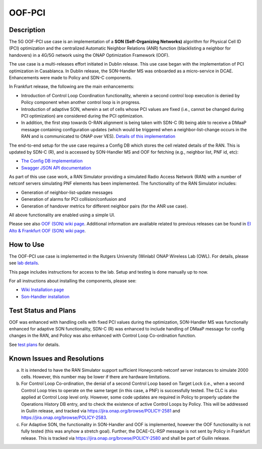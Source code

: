 .. This work is licensed under a Creative Commons Attribution 4.0
   International License. http://creativecommons.org/licenses/by/4.0

.. _docs_5G_oof_pci:

OOF-PCI
--------

Description
~~~~~~~~~~~

The 5G OOF-PCI use case is an implementation of a **SON (Self-Organizing Networks)**
algorithm for Physical Cell ID (PCI) optimization and the centralized Automatic Neighbor Relations
(ANR) function (blacklisting a neighbor for handovers) in a 4G/5G network using the ONAP
Optimization Framework (OOF).

The use case is a multi-releases effort initiated in Dublin release.
This use case began with the implementation of PCI optimization in Casablanca.
In Dublin release, the SON-Handler MS was onboarded as a
micro-service in DCAE. Enhancements were made to Policy and SDN-C components.

In Frankfurt release, the following are the main enhancements:

- Introduction of Control Loop Coordination functionality, wherein a second control loop execution is
  denied by Policy component when another control loop is in progress.
- Introduction of adaptive SON, wherein a set of cells whose PCI values are fixed (i.e., cannot be changed
  during PCI optimization) are considered during the PCI optimization.
- In addition, the first step towards O-RAN alignment is being taken with SDN-C (R) being able to receive a DMaaP
  message containing configuration updates (which would be triggered when a neighbor-list-change occurs in the RAN
  and is communicated to ONAP over VES). `Details of this implementation <https://wiki.onap.org/display/DW/CM+Notification+Support+in+ONAP>`_

The end-to-end setup for the use case requires a Config DB which stores the cell related details of the RAN.
This is updated by SDN-C (R), and is accessed by SON-Handler MS and OOF for fetching (e.g., neighbor list, PNF id, etc):

- `The Config DB implementation <https://github.com/onap-oof-pci-poc/sdnc/tree/master/ConfigDB/Dublin>`_
- `Swagger JSON API documentation <https://github.com/onap-oof-pci-poc/sdnc/blob/master/ConfigDB/Dublin/SDNC_ConfigDB_API_v3.0.0.json>`_

As part of this use case work, a RAN Simulator providing a simulated Radio Access Network
(RAN) with a number of netconf servers simulating PNF elements has been implemented. The
functionality of the RAN Simulator includes:

- Generation of neighbor-list-update messages
- Generation of alarms for PCI collision/confusion and
- Generation of handover metrics for different neighbor pairs (for the ANR use case).

All above functionality are enabled using a simple UI.

Please see also `OOF (SON) wiki page <https://wiki.onap.org/display/DW/5G+-+OOF+%28ONAP+Optimization+Framework%29+and+PCI+%28Physical+Cell+ID%29+Optimization>`_.
Additional information are available related to previous releases can be found
in `El Alto & Frankfurt OOF (SON) wiki page <https://wiki.onap.org/display/DW/OOF+%28SON%29+in+R5+El+Alto%2C+OOF+%28SON%29+in+R6+Frankfurt>`_.

How to Use
~~~~~~~~~~

The OOF-PCI use case is implemented in the Rutgers University (Winlab) ONAP Wireless Lab (OWL).
For details, please see
`lab details <https://wiki.onap.org/pages/viewpage.action?pageId=45298557>`_.

This page includes instructions for access to the lab. Setup and testing is done manually up to now.

For all instructions about installing the components, please see:

- `Wiki Installation page <https://wiki.onap.org/display/DW/Demo+setup+steps+for+Frankfurt>`_
- `Son-Handler installation <https://docs.onap.org/projects/onap-dcaegen2/en/frankfurt/sections/services/son-handler/installation.html?highlight=dcaegen2>`_

Test Status and Plans
~~~~~~~~~~~~~~~~~~~~~

OOF was enhanced with handling cells with fixed PCI values during the optimization,
SON-Handler MS was functionally enhanced for adaptive SON functionality, SDN-C (R)
was enhanced to include handling of DMaaP message for config changes in the RAN,
and Policy was also enhanced with Control Loop Co-ordination function.

See `test plans <https://wiki.onap.org/display/DW/Testing>`_ for details.

Known Issues and Resolutions
~~~~~~~~~~~~~~~~~~~~~~~~~~~~

(a) It is intended to have the RAN Simulator support sufficient Honeycomb netconf server instances to simulate 2000 cells.
    However, this number may be lower if there are hardware limitations.
(b) For Control Loop Co-ordination, the denial of a second Control Loop based on Target Lock (i.e., when a second Control
    Loop tries to operate on the same target (in this case, a PNF) is successfully tested. The CLC is also applied at Control
    Loop level only. However, some code updates are required in Policy to properly update the Operations History DB entry, and
    to check the existence of active Control Loops by Policy. This will be addressed in Guilin release, and tracked via
    https://jira.onap.org/browse/POLICY-2581 and https://jira.onap.org/browse/POLICY-2583.
(c) For Adaptive SON, the functionality in SON-Handler and OOF is implemented, however the OOF functionality is not
    fully tested (this was anyhow a stretch goal). Further, the DCAE-CL-RSP message is not sent by Policy in Frankfurt release.
    This is tracked via https://jira.onap.org/browse/POLICY-2580 and shall be part of Guilin release.
